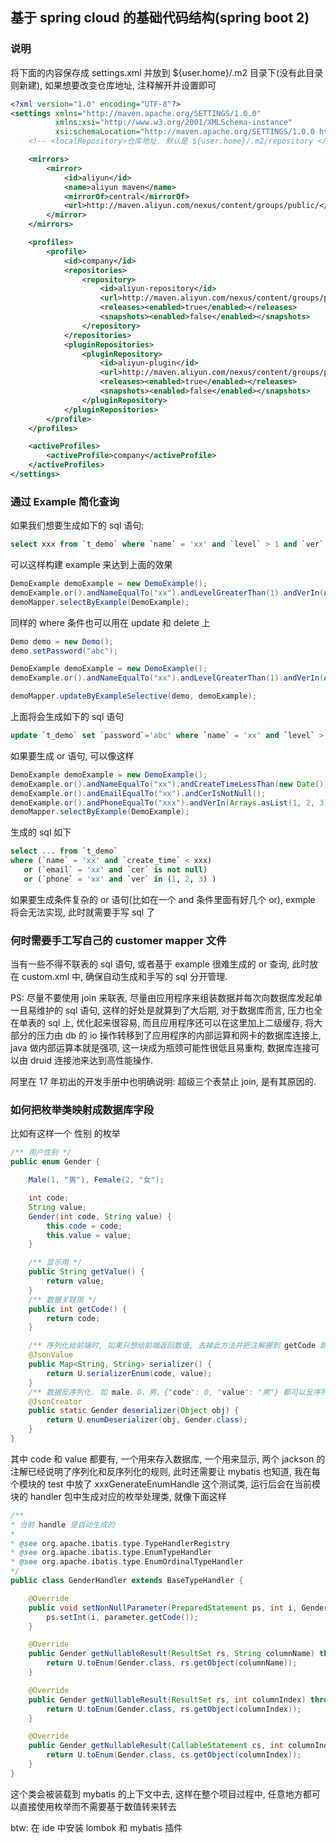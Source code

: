 
** 基于 spring cloud 的基础代码结构(spring boot 2)

*** 说明

将下面的内容保存成 settings.xml 并放到 ${user.home}/.m2 目录下(没有此目录则新建), 如果想要改变仓库地址, 注释解开并设置即可
#+BEGIN_SRC xml
<?xml version="1.0" encoding="UTF-8"?>
<settings xmlns="http://maven.apache.org/SETTINGS/1.0.0"
          xmlns:xsi="http://www.w3.org/2001/XMLSchema-instance"
          xsi:schemaLocation="http://maven.apache.org/SETTINGS/1.0.0 http://maven.apache.org/xsd/settings-1.0.0.xsd">
    <!-- <localRepository>仓库地址. 默认是 ${user.home}/.m2/repository </localRepository> -->
    
    <mirrors>
        <mirror>
            <id>aliyun</id>
            <name>aliyun maven</name>
            <mirrorOf>central</mirrorOf>
            <url>http://maven.aliyun.com/nexus/content/groups/public/</url>
        </mirror>
    </mirrors>

    <profiles>
        <profile>
            <id>company</id>
            <repositories>
                <repository>
                    <id>aliyun-repository</id>
                    <url>http://maven.aliyun.com/nexus/content/groups/public/</url>
                    <releases><enabled>true</enabled></releases>
                    <snapshots><enabled>false</enabled></snapshots>
                </repository>
            </repositories>
            <pluginRepositories>
                <pluginRepository>
                    <id>aliyun-plugin</id>
                    <url>http://maven.aliyun.com/nexus/content/groups/public/</url>
                    <releases><enabled>true</enabled></releases>
                    <snapshots><enabled>false</enabled></snapshots>
                </pluginRepository>
            </pluginRepositories>
        </profile>
    </profiles>

    <activeProfiles>
        <activeProfile>company</activeProfile>
    </activeProfiles>
</settings>
#+END_SRC


*** 通过 Example 简化查询

如果我们想要生成如下的 sql 语句:
#+BEGIN_SRC sql
select xxx from `t_demo` where `name` = 'xx' and `level` > 1 and `ver` in (1, 2, 3)
#+END_SRC

可以这样构建  example 来达到上面的效果
#+BEGIN_SRC java
DemoExample demoExample = new DemoExample();
demoExample.or().andNameEqualTo("xx").andLevelGreaterThan(1).andVerIn(Arrays.asList(1, 2, 3));
demoMapper.selectByExample(DemoExample);
#+END_SRC

同样的 where 条件也可以用在 update 和 delete 上
#+BEGIN_SRC java
Demo demo = new Demo();
demo.setPassword("abc");

DemoExample demoExample = new DemoExample();
demoExample.or().andNameEqualTo("xx").andLevelGreaterThan(1).andVerIn(Arrays.asList(1, 2, 3));

demoMapper.updateByExampleSelective(demo, demoExample);
#+END_SRC

上面将会生成如下的 sql 语句
#+BEGIN_SRC sql
update `t_demo` set `password`='abc' where `name` = 'xx' and `level` > 1 and `ver` in (1, 2, 3)
#+END_SRC

如果要生成 or 语句, 可以像这样
#+BEGIN_SRC java
DemoExample demoExample = new DemoExample();
demoExample.or().andNameEqualTo("xx").andCreateTimeLessThan(new Date());
demoExample.or().andEmailEqualTo("xx").andCerIsNotNull();
demoExample.or().andPhoneEqualTo("xxx").andVerIn(Arrays.asList(1, 2, 3));
demoMapper.selectByExample(DemoExample);
#+END_SRC

生成的 sql 如下
#+BEGIN_SRC sql
select ... from `t_demo`
where (`name` = 'xx' and `create_time` < xxx)
   or (`email` = 'xx' and `cer` is not null)
   or (`phone` = 'xx' and `ver` in (1, 2, 3) )
#+END_SRC

如果要生成条件复杂的 or 语句(比如在一个 and 条件里面有好几个 or), exmple 将会无法实现, 此时就需要手写 sql 了


*** 何时需要手工写自己的 customer mapper 文件
当有一些不得不联表的 sql 语句, 或者基于 example 很难生成的 or 查询, 此时放在 custom.xml 中, 确保自动生成和手写的 sql 分开管理.

PS: 尽量不要使用 join 来联表, 尽量由应用程序来组装数据并每次向数据库发起单一且易维护的 sql 语句,
这样的好处是就算到了大后期, 对于数据库而言, 压力也全在单表的 sql 上, 优化起来很容易,
而且应用程序还可以在这里加上二级缓存, 将大部分的压力由 db 的 io 操作转移到了应用程序的内部运算和网卡的数据库连接上,
java 做内部运算本就是强项, 这一块成为瓶颈可能性很低且易重构, 数据库连接可以由 druid 连接池来达到高性能操作.

阿里在 17 年初出的开发手册中也明确说明: 超级三个表禁止 join, 是有其原因的.


*** 如何把枚举类映射成数据库字段
比如有这样一个 性别 的枚举
#+BEGIN_SRC java
/** 用户性别 */
public enum Gender {

    Male(1, "男"), Female(2, "女");

    int code;
    String value;
    Gender(int code, String value) {
        this.code = code;
        this.value = value;
    }

    /** 显示用 */
    public String getValue() {
        return value;
    }
    /** 数据关联用 */
    public int getCode() {
        return code;
    }

    /** 序列化给前端时, 如果只想给前端返回数值, 去掉此方法并把注解挪到 getCode 即可 */
    @JsonValue
    public Map<String, String> serializer() {
        return U.serializerEnum(code, value);
    }
    /** 数据反序列化. 如 male、0、男、{"code": 0, "value": "男"} 都可以反序列化为 Gender.Male 值 */
    @JsonCreator
    public static Gender deserializer(Object obj) {
        return U.enumDeserializer(obj, Gender.class);
    }
}
#+END_SRC

其中 code 和 value 都要有, 一个用来存入数据库, 一个用来显示, 两个 jackson 的注解已经说明了序列化和反序列化的规则,
此时还需要让 mybatis 也知道, 我在每个模块的 test 中放了 xxxGenerateEnumHandle 这个测试类,
运行后会在当前模块的 handler 包中生成对应的枚举处理类, 就像下面这样

#+BEGIN_SRC java
/**
* 当前 handle 是自动生成的
*
* @see org.apache.ibatis.type.TypeHandlerRegistry
* @see org.apache.ibatis.type.EnumTypeHandler
* @see org.apache.ibatis.type.EnumOrdinalTypeHandler
*/
public class GenderHandler extends BaseTypeHandler {

    @Override
    public void setNonNullParameter(PreparedStatement ps, int i, Gender parameter, JdbcType jdbcType) throws SQLException {
        ps.setInt(i, parameter.getCode());
    }

    @Override
    public Gender getNullableResult(ResultSet rs, String columnName) throws SQLException {
        return U.toEnum(Gender.class, rs.getObject(columnName));
    }

    @Override
    public Gender getNullableResult(ResultSet rs, int columnIndex) throws SQLException {
        return U.toEnum(Gender.class, rs.getObject(columnIndex));
    }

    @Override
    public Gender getNullableResult(CallableStatement cs, int columnIndex) throws SQLException {
        return U.toEnum(Gender.class, cs.getObject(columnIndex));
    }
}
#+END_SRC

这个类会被装载到 mybatis 的上下文中去, 这样在整个项目过程中, 任意地方都可以直接使用枚举而不需要基于数值转来转去


btw: 在 ide 中安装 lombok 和 mybatis 插件
